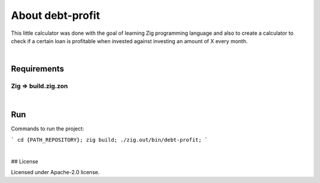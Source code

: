 .. |nbsp| unicode:: 0xA0
   :trim:


About debt-profit
=================

This little calculator was done with the goal of learning Zig programming language and also to create a calculator to check if a certain loan is profitable when invested against investing an amount of X every month.

|nbsp|


Requirements
############

Zig => build.zig.zon
*************************

|nbsp|


Run
###

Commands to run the project:

```
cd {PATH_REPOSITORY};
zig build;
./zig.out/bin/debt-profit;
```

|nbsp|


## License

Licensed under Apache-2.0 license.